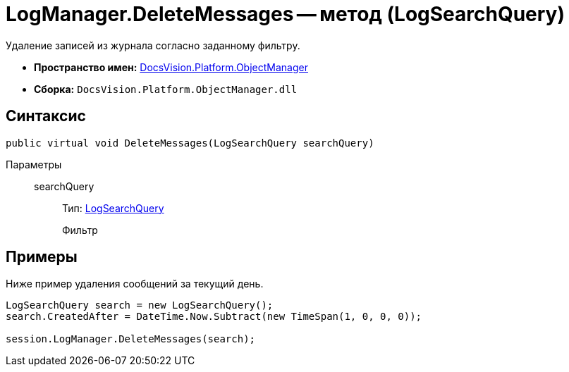 = LogManager.DeleteMessages -- метод (LogSearchQuery)

Удаление записей из журнала согласно заданному фильтру.

* *Пространство имен:* xref:api/DocsVision/Platform/ObjectManager/ObjectManager_NS.adoc[DocsVision.Platform.ObjectManager]
* *Сборка:* `DocsVision.Platform.ObjectManager.dll`

== Синтаксис

[source,csharp]
----
public virtual void DeleteMessages(LogSearchQuery searchQuery)
----

Параметры::
searchQuery:::
Тип: xref:api/DocsVision/Platform/ObjectManager/LogSearchQuery_CL.adoc[LogSearchQuery]
+
Фильтр

== Примеры

Ниже пример удаления сообщений за текущий день.

[source,csharp]
----
LogSearchQuery search = new LogSearchQuery();
search.CreatedAfter = DateTime.Now.Subtract(new TimeSpan(1, 0, 0, 0));

session.LogManager.DeleteMessages(search);
----
